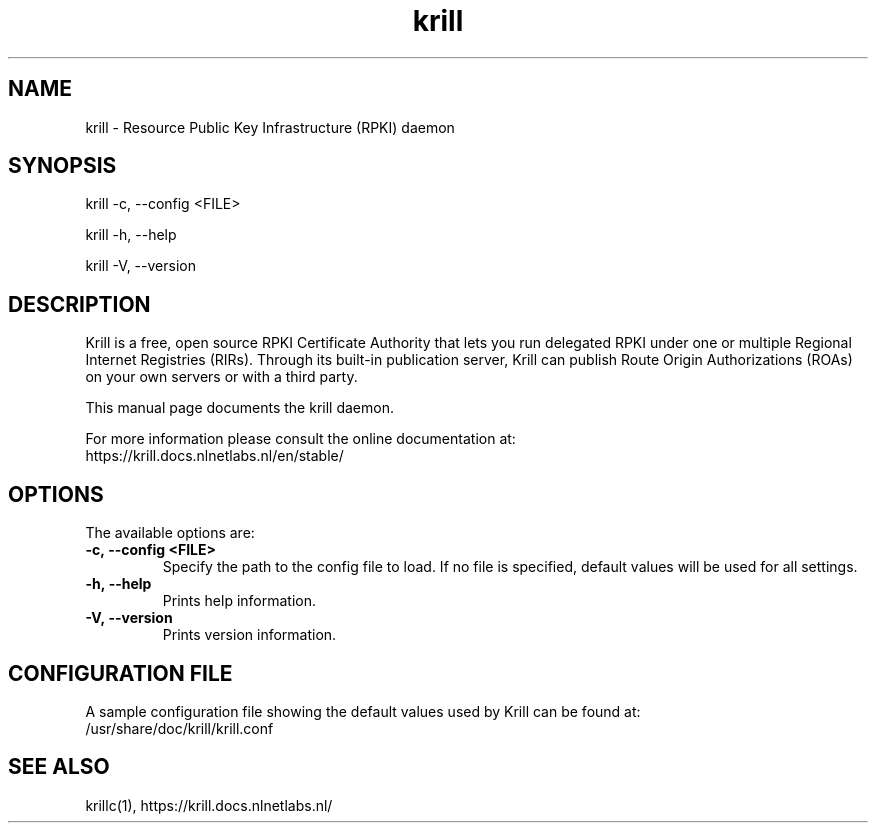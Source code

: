 .TH "krill" "1" "NLnet Labs"
.SH NAME
krill - Resource Public Key Infrastructure (RPKI) daemon
.SH SYNOPSIS
krill -c, --config <FILE>

krill -h, --help

krill -V, --version
.SH DESCRIPTION
Krill is a free, open source RPKI Certificate Authority that lets you run
delegated RPKI under one or multiple Regional Internet Registries (RIRs). 
Through its built-in publication server, Krill can publish Route Origin
Authorizations (ROAs) on your own servers or with a third party.

This manual page documents the krill daemon.

For more information please consult the online documentation at:
    https://krill.docs.nlnetlabs.nl/en/stable/

.SH OPTIONS
The available options are:

.TP
.BI -c,\ --config\ <FILE>
Specify the path to the config file to load. If no file is specified, default
values will be used for all settings.

.TP
.BI -h,\ --help
Prints help information.

.TP
.BI -V,\ --version
Prints version information.
.SH CONFIGURATION FILE
A sample configuration file showing the default values used by Krill can be
found at:
  /usr/share/doc/krill/krill.conf
.SH SEE ALSO
krillc(1), https://krill.docs.nlnetlabs.nl/

